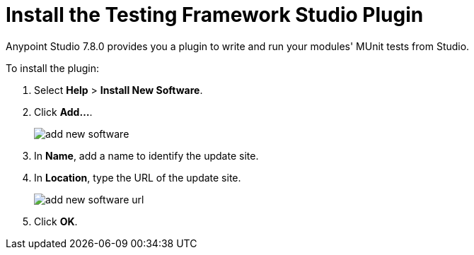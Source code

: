= Install the Testing Framework Studio Plugin

Anypoint Studio 7.8.0 provides you a plugin to write and run your modules' MUnit tests from Studio.

To install the plugin:

. Select *Help* > *Install New Software*.
. Click *Add...*.
+
image::add-new-software.png[]
. In *Name*, add a name to identify the update site.
. In *Location*, type the URL of the update site.
+
image::add-new-software-url.png[]
. Click *OK*.